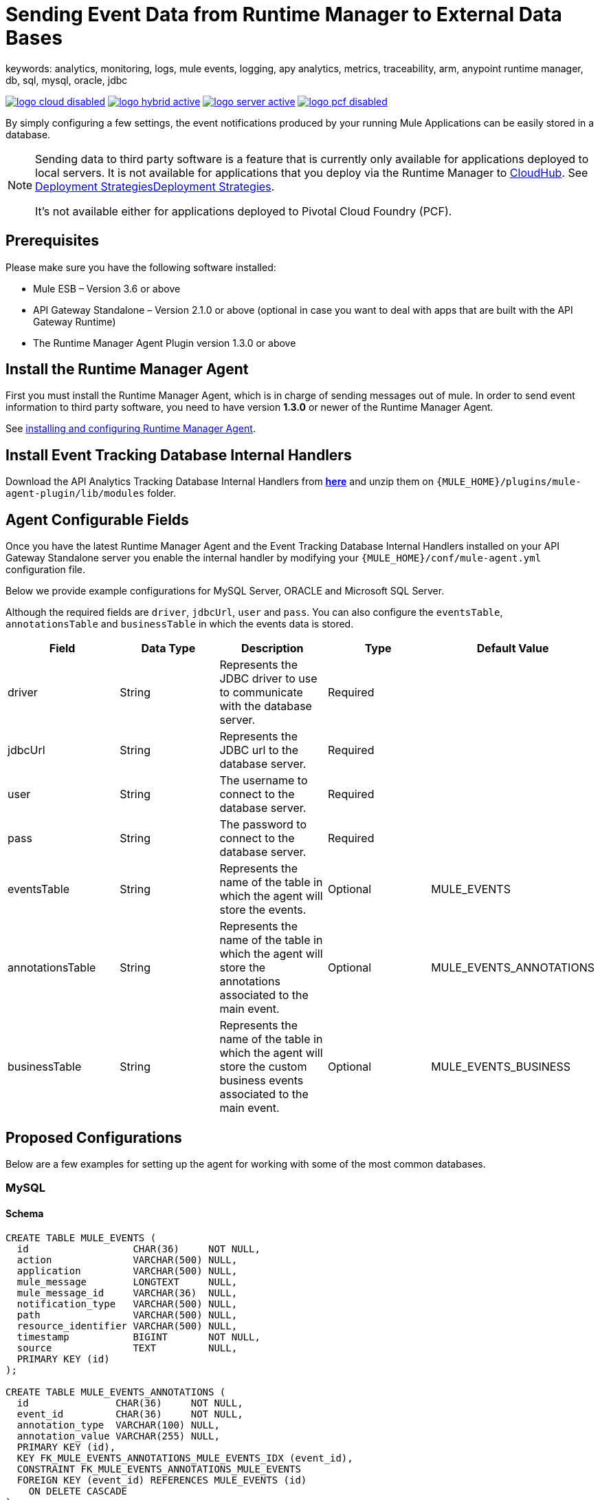 = Sending Event Data from Runtime Manager to External Data Bases
keywords: analytics, monitoring, logs, mule events, logging, apy analytics, metrics, traceability, arm, anypoint runtime manager, db, sql, mysql, oracle, jdbc

image:logo-cloud-disabled.png[link="/runtime-manager/deployment-strategies", title="CloudHub"]
image:logo-hybrid-active.png[link="/runtime-manager/deployment-strategies", title="Hybrid Deployment"]
image:logo-server-active.png[link="/runtime-manager/deployment-strategies", title="Anypoint Platform Private Cloud Edition"]
image:logo-pcf-disabled.png[link="/runtime-manager/deployment-strategies", title="Pivotal Cloud Foundry"]

By simply configuring a few settings, the event notifications produced by your running Mule Applications can be easily stored in a database.

[NOTE]
====
Sending data to third party software is a feature that is currently only available for applications deployed to local servers. It is not available for applications that you deploy via the Runtime Manager to link:/runtime-manager/cloudhub[CloudHub]. See link:/runtime-manager/deployment-strategies[Deployment Strategies]link:/runtime-manager/deployment-strategies[Deployment Strategies].

It's not available either for applications deployed to Pivotal Cloud Foundry (PCF).
====

== Prerequisites

Please make sure you have the following software installed:

* Mule ESB – Version 3.6 or above
* API Gateway Standalone – Version 2.1.0 or above  (optional in case you want to deal with apps that are built with the API Gateway Runtime)
* The Runtime Manager Agent Plugin version 1.3.0 or above


== Install the Runtime Manager Agent

First you must install the Runtime Manager Agent, which is in charge of sending messages out of mule. In order to send event information to third party software, you need to have version *1.3.0* or newer of the Runtime Manager Agent.

See link:/runtime-manager/installing-and-configuring-runtime-manager-agent[installing and configuring Runtime Manager Agent].


== Install Event Tracking Database Internal Handlers

Download the API Analytics Tracking Database Internal Handlers from *link:http://mule-agent.s3.amazonaws.com/1.5.1/mule-agent-internal-handlers-db-1.5.1.zip[here]* and unzip them on `{MULE_HOME}/plugins/mule-agent-plugin/lib/modules` folder.

== Agent Configurable Fields

Once you have the latest Runtime Manager Agent and the Event Tracking Database Internal Handlers installed on your API Gateway Standalone server you enable the internal handler by modifying your `{MULE_HOME}/conf/mule-agent.yml` configuration file.

Below we provide example configurations for MySQL Server, ORACLE and Microsoft SQL Server.

Although the required fields are `driver`, `jdbcUrl`, `user` and `pass`. You can also configure the `eventsTable`, `annotationsTable` and `businessTable` in which the events data is stored.

|===
|Field|Data Type|Description|Type|Default Value

|driver
|String
|Represents the JDBC driver to use to communicate with the database server.
|Required
|

|jdbcUrl
|String
|Represents the JDBC url to the database server.
|Required
|

|user
|String
|The username to connect to the database server.
|Required
|

|pass
|String
|The password to connect to the database server.
|Required
|

|eventsTable
|String
|Represents the name of the table in which the agent will store the events.
|Optional
|MULE_EVENTS

|annotationsTable
|String
|Represents the name of the table in which the agent will store the annotations associated to the main event.
|Optional
|MULE_EVENTS_ANNOTATIONS

|businessTable
|String
|Represents the name of the table in which the agent will store the custom business events associated to the main event.
|Optional
|MULE_EVENTS_BUSINESS

|===

== Proposed Configurations

Below are a few examples for setting up the agent for working with some of the most common databases.

=== MySQL

==== Schema

[source, sql, linenums]
----
CREATE TABLE MULE_EVENTS (
  id                  CHAR(36)     NOT NULL,
  action              VARCHAR(500) NULL,
  application         VARCHAR(500) NULL,
  mule_message        LONGTEXT     NULL,
  mule_message_id     VARCHAR(36)  NULL,
  notification_type   VARCHAR(500) NULL,
  path                VARCHAR(500) NULL,
  resource_identifier VARCHAR(500) NULL,
  timestamp           BIGINT       NOT NULL,
  source              TEXT         NULL,
  PRIMARY KEY (id)
);

CREATE TABLE MULE_EVENTS_ANNOTATIONS (
  id               CHAR(36)     NOT NULL,
  event_id         CHAR(36)     NOT NULL,
  annotation_type  VARCHAR(100) NULL,
  annotation_value VARCHAR(255) NULL,
  PRIMARY KEY (id),
  KEY FK_MULE_EVENTS_ANNOTATIONS_MULE_EVENTS_IDX (event_id),
  CONSTRAINT FK_MULE_EVENTS_ANNOTATIONS_MULE_EVENTS
  FOREIGN KEY (event_id) REFERENCES MULE_EVENTS (id)
    ON DELETE CASCADE
);

CREATE TABLE MULE_EVENTS_BUSINESS (
  id             CHAR(36)     NOT NULL,
  event_id       CHAR(36)     NOT NULL,
  business_key   VARCHAR(30)  NOT NULL,
  business_value VARCHAR(255) NULL,
  PRIMARY KEY (id),
  KEY FK_MULE_EVENTS_BUSINESS_IDX (event_id),
  CONSTRAINT FK_MULE_EVENTS_BUSINESS_MULE_EVENTS
  FOREIGN KEY (event_id) REFERENCES MULE_EVENTS (id)
    ON DELETE CASCADE
);

----

==== Internal Handler Configuration

. Download the MySQL JDBC driver from http://dev.mysql.com/downloads/connector/j/.
. Extract the .zip file to obtain the `mysql-connector-java-_VERSION_-bin.jar` file
. Copy this .jar file to `{MULE_HOME}/plugins/mule-agent-plugin/lib/modules`.
. Modify the file `{MULE_HOME}/conf/mule-agent.yml` to include the following:
+
[source,yaml, linenums]
....
---
  mule.agent.tracking.handler.database:
    enabled: true
    driver: com.mysql.jdbc.Driver
    jdbcUrl: jdbc:mysql://192.168.61.128/mule
    user: root
    pass: test
....


=== ORACLE

==== Schema

[source, sql, linenums]
----
CREATE TABLE MULE_EVENTS (
  id                  CHAR(36)     NOT NULL,
  action              VARCHAR(500) NULL,
  application         VARCHAR(500) NULL,
  mule_message        CLOB         NULL,
  mule_message_id     VARCHAR(36)  NULL,
  notification_type   VARCHAR(500) NULL,
  path                VARCHAR(500) NULL,
  resource_identifier VARCHAR(500) NULL,
  timestamp           NUMBER       NOT NULL,
  source              CLOB         NULL,
  PRIMARY KEY (id)
);

CREATE TABLE MULE_EVENTS_ANNOTATIONS (
  id               CHAR(36)     NOT NULL,
  event_id         CHAR(36)     NOT NULL,
  annotation_type  VARCHAR(100) NULL,
  annotation_value VARCHAR(255) NULL,
  PRIMARY KEY (id),
  CONSTRAINT FK_MEA_ME
  FOREIGN KEY (event_id) REFERENCES MULE_EVENTS (id) ON DELETE CASCADE
);

CREATE INDEX FK_MAE_IDX ON MULE_EVENTS_ANNOTATIONS (event_id);

CREATE TABLE MULE_EVENTS_BUSINESS (
  id             CHAR(36)     NOT NULL,
  event_id       CHAR(36)     NOT NULL,
  business_key   VARCHAR(30)  NOT NULL,
  business_value VARCHAR(255) NULL,
  PRIMARY KEY (id),
  CONSTRAINT FK_MEB_ME
  FOREIGN KEY (event_id) REFERENCES MULE_EVENTS (id) ON DELETE CASCADE
);

CREATE INDEX FK_MEB_IDX ON MULE_EVENTS_BUSINESS (event_id);

----

==== Internal Handler Configuration

. Download the Oracle JDBC driver from http://www.oracle.com/technetwork/database/features/jdbc/index-091264.html.
. Extract the .zip file to obtain the .jar file
. Copy this .jar file to `{MULE_HOME}/plugins/mule-agent-plugin/lib/modules`.
. Modify the file `{MULE_HOME}/conf/mule-agent.yml` to include the following:
+
[source,yaml, linenums]
....
---
  mule.agent.tracking.handler.database:
    enabled: true
    driver: oracle.jdbc.OracleDriver
    jdbcUrl: jdbc:oracle:thin:@192.168.61.128/XE
    user: root
    pass: test
....


=== Microsoft SQL Server

==== Schema

[source, sql, linenums]
----
CREATE TABLE MULE_EVENTS (
  id                  CHAR(36)     NOT NULL,
  action              VARCHAR(500) NULL,
  application         VARCHAR(500) NULL,
  mule_message        VARCHAR(MAX) NULL,
  mule_message_id     VARCHAR(36)  NULL,
  notification_type   VARCHAR(500) NULL,
  path                VARCHAR(500) NULL,
  resource_identifier VARCHAR(500) NULL,
  timestamp           BIGINT       NOT NULL,
  source              VARCHAR(MAX) NULL,
  PRIMARY KEY (id)
);

CREATE TABLE MULE_EVENTS_ANNOTATIONS (
  id               CHAR(36)     NOT NULL,
  event_id         CHAR(36)     NOT NULL,
  annotation_type  VARCHAR(100) NULL,
  annotation_value VARCHAR(255) NULL,
  PRIMARY KEY (id),
  CONSTRAINT FK_MULE_EVENTS_ANNOTATIONS_MULE_EVENTS
  FOREIGN KEY (event_id) REFERENCES MULE_EVENTS (id)
    ON DELETE CASCADE
);

CREATE INDEX FK_MULE_EVENTS_ANNOTATIONS_MULE_EVENTS_IDX ON MULE_EVENTS_ANNOTATIONS (event_id);

CREATE TABLE MULE_EVENTS_BUSINESS (
  id             CHAR(36)     NOT NULL,
  event_id       CHAR(36)     NOT NULL,
  business_key   VARCHAR(30)  NOT NULL,
  business_value VARCHAR(255) NULL,
  PRIMARY KEY (id),
  CONSTRAINT FK_MULE_EVENTS_BUSINESS_MULE_EVENTS
  FOREIGN KEY (event_id) REFERENCES MULE_EVENTS (id)
    ON DELETE CASCADE
);

CREATE INDEX FK_MULE_EVENTS_BUSINESS_IDX ON MULE_EVENTS_BUSINESS (event_id);
----

==== Internal Handler Configuration

. Download the Microsoft JDBC driver from https://www.microsoft.com/en-us/download/details.aspx?displaylang=en&id=11774.
. Extract the `sqljdbc_4_%version%.tar.gz` file to obtain the `sqljdbc4%version%_.jar` file
. Copy this .jar file to `{MULE_HOME}/plugins/mule-agent-plugin/lib/modules`.
. Modify the file `{MULE_HOME}/conf/mule-agent.yml` to include the following:

+
[source,yaml, linenums]
....
---
  mule.agent.tracking.handler.database:
    enabled: true
    driver: com.microsoft.sqlserver.jdbc.SQLServerDriver
    jdbcUrl: jdbc:sqlserver://192.168.61.128:1433;databaseName=Mule;
    user: root
    pass: test
....

== See Also

* link:/runtime-manager/monitoring[Monitoring Applications]
* See how you can link:/runtime-manager/sending-data-from-arm-to-external-analytics-software[Send data from Runtime Manager to External Analytics Software]
* link:/runtime-manager/managing-servers[Managing Servers]
* Learn how to first link:/runtime-manager/deploying-to-your-own-servers[Deploy Applications to your Own Servers]
* link:/runtime-manager/managing-deployed-applications[Managing Deployed Applications] contains more information on how to manage your application once deployed
* link:/runtime-manager/managing-applications-on-your-own-servers[Managing Applications on Your Own Servers] contains more information specific to on-premise deployments
* A link:/runtime-manager/runtime-manager-api[REST APIs] is also available for deployment to your servers.
